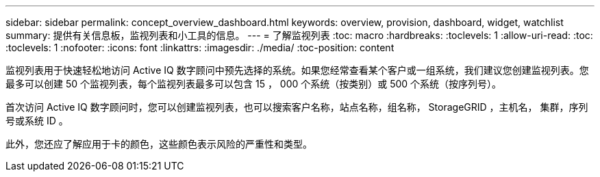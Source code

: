 ---
sidebar: sidebar 
permalink: concept_overview_dashboard.html 
keywords: overview, provision, dashboard, widget, watchlist 
summary: 提供有关信息板，监视列表和小工具的信息。 
---
= 了解监视列表
:toc: macro
:hardbreaks:
:toclevels: 1
:allow-uri-read: 
:toc: 
:toclevels: 1
:nofooter: 
:icons: font
:linkattrs: 
:imagesdir: ./media/
:toc-position: content


[role="lead"]
监视列表用于快速轻松地访问 Active IQ 数字顾问中预先选择的系统。如果您经常查看某个客户或一组系统，我们建议您创建监视列表。您最多可以创建 50 个监视列表，每个监视列表最多可以包含 15 ， 000 个系统（按类别）或 500 个系统（按序列号）。

首次访问 Active IQ 数字顾问时，您可以创建监视列表，也可以搜索客户名称，站点名称，组名称， StorageGRID ，主机名， 集群，序列号或系统 ID 。

此外，您还应了解应用于卡的颜色，这些颜色表示风险的严重性和类型。
